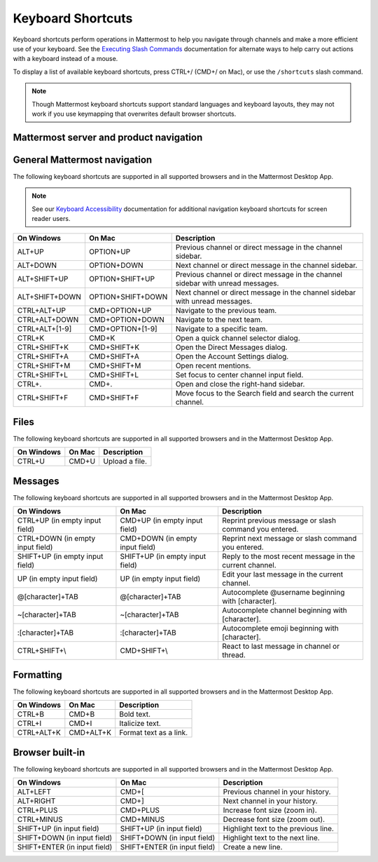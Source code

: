Keyboard Shortcuts
==================

|all-plans| |cloud| |self-hosted|

.. |all-plans| image:: ../images/all-plans-badge.png
  :scale: 30
  :target: https://mattermost.com/pricing
  :alt: Available in Mattermost Free and Starter subscription plans.

.. |cloud| image:: ../images/cloud-badge.png
  :scale: 30
  :target: https://mattermost.com/download
  :alt: Available for Mattermost Cloud deployments.

.. |self-hosted| image:: ../images/self-hosted-badge.png
  :scale: 30
  :target: https://mattermost.com/deploy
  :alt: Available for Mattermost Self-Hosted deployments.

Keyboard shortcuts perform operations in Mattermost to help you navigate through channels and make a more efficient use of your keyboard. See the `Executing Slash Commands <https://docs.mattermost.com/messaging/executing-slash-commands.html>`__ documentation for alternate ways to help carry out actions with a keyboard instead of a mouse.

To display a list of available keyboard shortcuts, press CTRL+/ (CMD+/ on Mac), or use the ``/shortcuts`` slash command.

.. note::

   Though Mattermost keyboard shortcuts support standard languages and keyboard layouts, they may not work if you use keymapping that overwrites default browser shortcuts.

Mattermost server and product navigation
----------------------------------------

.. tabs::

  .. tab:: Desktop App v5.0 onwards

    Mattermost Desktop App v5.0 introduces additional ways to navigate your Mattermost interface, including server selections, as well as tabs for Channels, Playbooks, and Boards. The following keyboard shortcuts are supported in Mattermost Desktop App only.
    
    +-----------------+-----------------+------------------------------------------------------------------------------------+
    | On Windows      | On Mac          | Description                                                                        |
    +=================+=================+====================================================================================+
    | CTRL+F          | CMD+F           | Move focus to the Search field and search the current channel.                     |
    +-----------------+-----------------+------------------------------------------------------------------------------------+  
    | CTRL+SHIFT+S    | CMD+CTRL+S      | Open the Servers selector, then use UP/DOWN arrows to navigate between servers.    |
    |                 |                 | Use ENTER to select a server.                                                      |
    +-----------------+-----------------+------------------------------------------------------------------------------------+
    || CTRL+SHIFT+1,  || CMD+CTRL+1,    || Navigate to the first server in the Servers list. Replace the number with the     |
    || CTRL+SHIFT+2   || CMD+CTRL+2     || server's position within the server in the Servers list.                          |
    +-----------------+-----------------+------------------------------------------------------------------------------------+
    | CTRL+TAB        | CMD+TAB         | Navigate to the next product tab based on the current product selected.            |
    +-----------------+-----------------+------------------------------------------------------------------------------------+  
    | CTRL+SHIFT+TAB  | CMD+SHIFT+TAB   | Navigate to the previous product tab based on the current product selected.        | 
    +-----------------+-----------------+------------------------------------------------------------------------------------+
    | CTRL+1          | CMD+1           | Navigate to the Channels tab.                                                      |
    +-----------------+-----------------+------------------------------------------------------------------------------------+
    | CTRL+2          | CMD+2           | Navigate to the Boards tab.                                                        |
    +-----------------+-----------------+------------------------------------------------------------------------------------+
    | CTRL+3          | CMD+3           | Navigate to the Playbooks tab.                                                     |
    +-----------------+-----------------+------------------------------------------------------------------------------------+
    | CTRL+TAB        | CMD+TAB         | Navigate to the next product tab based on your current position.                   |
    +-----------------+-----------------+------------------------------------------------------------------------------------+
    | CTRL+SHIFT+TAB  | CMD+SHIFT+TAB   | Navigate to the previous product tab based on your current position.               |
    +-----------------+-----------------+------------------------------------------------------------------------------------+

  .. tab:: Desktop App v4.7 and earlier

    Mattermost Desktop App v4.7 and earlier releases support the following navigation keyboard shortcuts:

    +----------------------------+---------------------------+-------------------------------------------------------------------------------------------------------+
    | On Windows                 | On Mac                    | Description                                                                                           |
    +============================+===========================+=======================================================================================================+
    | CTRL+F                     | CMD+F                     | Move focus to the Search field and search the current channel.                                        |
    +----------------------------+---------------------------+-------------------------------------------------------------------------------------------------------+  
    | CTRL+1, CTRL+2, CTRL+3     | CMD+1                     | Navigate to the first server in the Servers list. Replace the number with the server's tab position.  |
    +----------------------------+---------------------------+-------------------------------------------------------------------------------------------------------+
    | CTRL+TAB                   | CMD+TAB                   | Navigate to the next server tab based on the current server selected.                                 |
    +----------------------------+---------------------------+-------------------------------------------------------------------------------------------------------+
    | CTRL+SHIFT+TAB             | CMD+SHIFT+TAB             | Navigate to the previous server tab based on the current server selected.                             |
    +----------------------------+---------------------------+-------------------------------------------------------------------------------------------------------+  
    | ALT+DOWN                   | OPTION+DOWN               | Next channel or direct message in the channel sidebar.                                                |
    +----------------------------+---------------------------+-------------------------------------------------------------------------------------------------------+

General Mattermost navigation 
-----------------------------

The following keyboard shortcuts are supported in all supported browsers and in the Mattermost Desktop App.

.. note::
  See our `Keyboard Accessibility <https://docs.mattermost.com/messaging/keyboard-accessibility.html>`__ documentation for additional navigation keyboard shortcuts for screen reader users.

+----------------------------+---------------------------+----------------------------------------------------------------------------------+
| On Windows                 | On Mac                    | Description                                                                      |
+============================+===========================+==================================================================================+
| ALT+UP                     | OPTION+UP                 | Previous channel or direct message in the channel sidebar.                       |
+----------------------------+---------------------------+----------------------------------------------------------------------------------+
| ALT+DOWN                   | OPTION+DOWN               | Next channel or direct message in the channel sidebar.                           |
+----------------------------+---------------------------+----------------------------------------------------------------------------------+
| ALT+SHIFT+UP               | OPTION+SHIFT+UP           | Previous channel or direct message in the channel sidebar with unread messages.  |
+----------------------------+---------------------------+----------------------------------------------------------------------------------+
| ALT+SHIFT+DOWN             | OPTION+SHIFT+DOWN         | Next channel or direct message in the channel sidebar with unread messages.      |
+----------------------------+---------------------------+----------------------------------------------------------------------------------+
| CTRL+ALT+UP                | CMD+OPTION+UP             | Navigate to the previous team.                                                   |
+----------------------------+---------------------------+----------------------------------------------------------------------------------+
| CTRL+ALT+DOWN              | CMD+OPTION+DOWN           | Navigate to the next team.                                                       |
+----------------------------+---------------------------+----------------------------------------------------------------------------------+
| CTRL+ALT+[1-9]             | CMD+OPTION+[1-9]          | Navigate to a specific team.                                                     |
+----------------------------+---------------------------+----------------------------------------------------------------------------------+
| CTRL+K                     | CMD+K                     | Open a quick channel selector dialog.                                            |
+----------------------------+---------------------------+----------------------------------------------------------------------------------+
| CTRL+SHIFT+K               | CMD+SHIFT+K               | Open the Direct Messages dialog.                                                 |
+----------------------------+---------------------------+----------------------------------------------------------------------------------+
| CTRL+SHIFT+A               | CMD+SHIFT+A               | Open the Account Settings dialog.                                                |
+----------------------------+---------------------------+----------------------------------------------------------------------------------+
| CTRL+SHIFT+M               | CMD+SHIFT+M               | Open recent mentions.                                                            |
+----------------------------+---------------------------+----------------------------------------------------------------------------------+
| CTRL+SHIFT+L               | CMD+SHIFT+L               | Set focus to center channel input field.                                         |
+----------------------------+---------------------------+----------------------------------------------------------------------------------+
| CTRL+.                     | CMD+.                     | Open and close the right-hand sidebar.                                           |
+----------------------------+---------------------------+----------------------------------------------------------------------------------+
| CTRL+SHIFT+F               | CMD+SHIFT+F               | Move focus to the Search field and search the current channel.                   |
+----------------------------+---------------------------+----------------------------------------------------------------------------------+

Files
-----

The following keyboard shortcuts are supported in all supported browsers and in the Mattermost Desktop App.

+------------+--------+-----------------+
| On Windows | On Mac | Description     |
+============+========+=================+
| CTRL+U     | CMD+U  | Upload a file.  |
+------------+--------+-----------------+

Messages
--------

The following keyboard shortcuts are supported in all supported browsers and in the Mattermost Desktop App.

+----------------------------------+---------------------------------+-----------------------------------------------------------+
| On Windows                       | On Mac                          | Description                                               |
+==================================+=================================+===========================================================+
| CTRL+UP (in empty input field)   | CMD+UP (in empty input field)   | Reprint previous message or slash command you entered.    |
+----------------------------------+---------------------------------+-----------------------------------------------------------+
| CTRL+DOWN (in empty input field) | CMD+DOWN (in empty input field) | Reprint next message or slash command you entered.        |
+----------------------------------+---------------------------------+-----------------------------------------------------------+
| SHIFT+UP (in empty input field)  | SHIFT+UP (in empty input field) | Reply to the most recent message in the current channel.  |
+----------------------------------+---------------------------------+-----------------------------------------------------------+
| UP (in empty input field)        | UP (in empty input field)       | Edit your last message in the current channel.            |
+----------------------------------+---------------------------------+-----------------------------------------------------------+
| @[character]+TAB                 | @[character]+TAB                | Autocomplete @username beginning with [character].        |
+----------------------------------+---------------------------------+-----------------------------------------------------------+
| ~[character]+TAB                 | ~[character]+TAB                | Autocomplete channel beginning with [character].          |
+----------------------------------+---------------------------------+-----------------------------------------------------------+
| :[character]+TAB                 | :[character]+TAB                | Autocomplete emoji beginning with [character].            |
+----------------------------------+---------------------------------+-----------------------------------------------------------+
| CTRL+SHIFT+\\                    | CMD+SHIFT+\\                    | React to last message in channel or thread.               |
+----------------------------------+---------------------------------+-----------------------------------------------------------+

Formatting
----------

The following keyboard shortcuts are supported in all supported browsers and in the Mattermost Desktop App.

+------------+-----------+-------------------------+
| On Windows | On Mac    | Description             |
+============+===========+=========================+
| CTRL+B     | CMD+B     | Bold text.              |
+------------+-----------+-------------------------+
| CTRL+I     | CMD+I     | Italicize text.         |
+------------+-----------+-------------------------+
| CTRL+ALT+K | CMD+ALT+K | Format text as a link.  |
+------------+-----------+-------------------------+

Browser built-in
----------------

The following keyboard shortcuts are supported in all supported browsers and in the Mattermost Desktop App.

+------------------------------+------------------------------+----------------------------------------+
| On Windows                   | On Mac                       | Description                            |
+==============================+==============================+========================================+
| ALT+LEFT                     | CMD+[                        | Previous channel in your history.      |
+------------------------------+------------------------------+----------------------------------------+
| ALT+RIGHT                    | CMD+]                        | Next channel in your history.          |
+------------------------------+------------------------------+----------------------------------------+
| CTRL+PLUS                    | CMD+PLUS                     | Increase font size (zoom in).          |
+------------------------------+------------------------------+----------------------------------------+
| CTRL+MINUS                   | CMD+MINUS                    | Decrease font size (zoom out).         |
+------------------------------+------------------------------+----------------------------------------+
| SHIFT+UP (in input field)    | SHIFT+UP (in input field)    | Highlight text to the previous line.   |
+------------------------------+------------------------------+----------------------------------------+
| SHIFT+DOWN (in input field)  | SHIFT+DOWN (in input field)  | Highlight text to the next line.       |
+------------------------------+------------------------------+----------------------------------------+
| SHIFT+ENTER (in input field) | SHIFT+ENTER (in input field) | Create a new line.                     |
+------------------------------+------------------------------+----------------------------------------+
